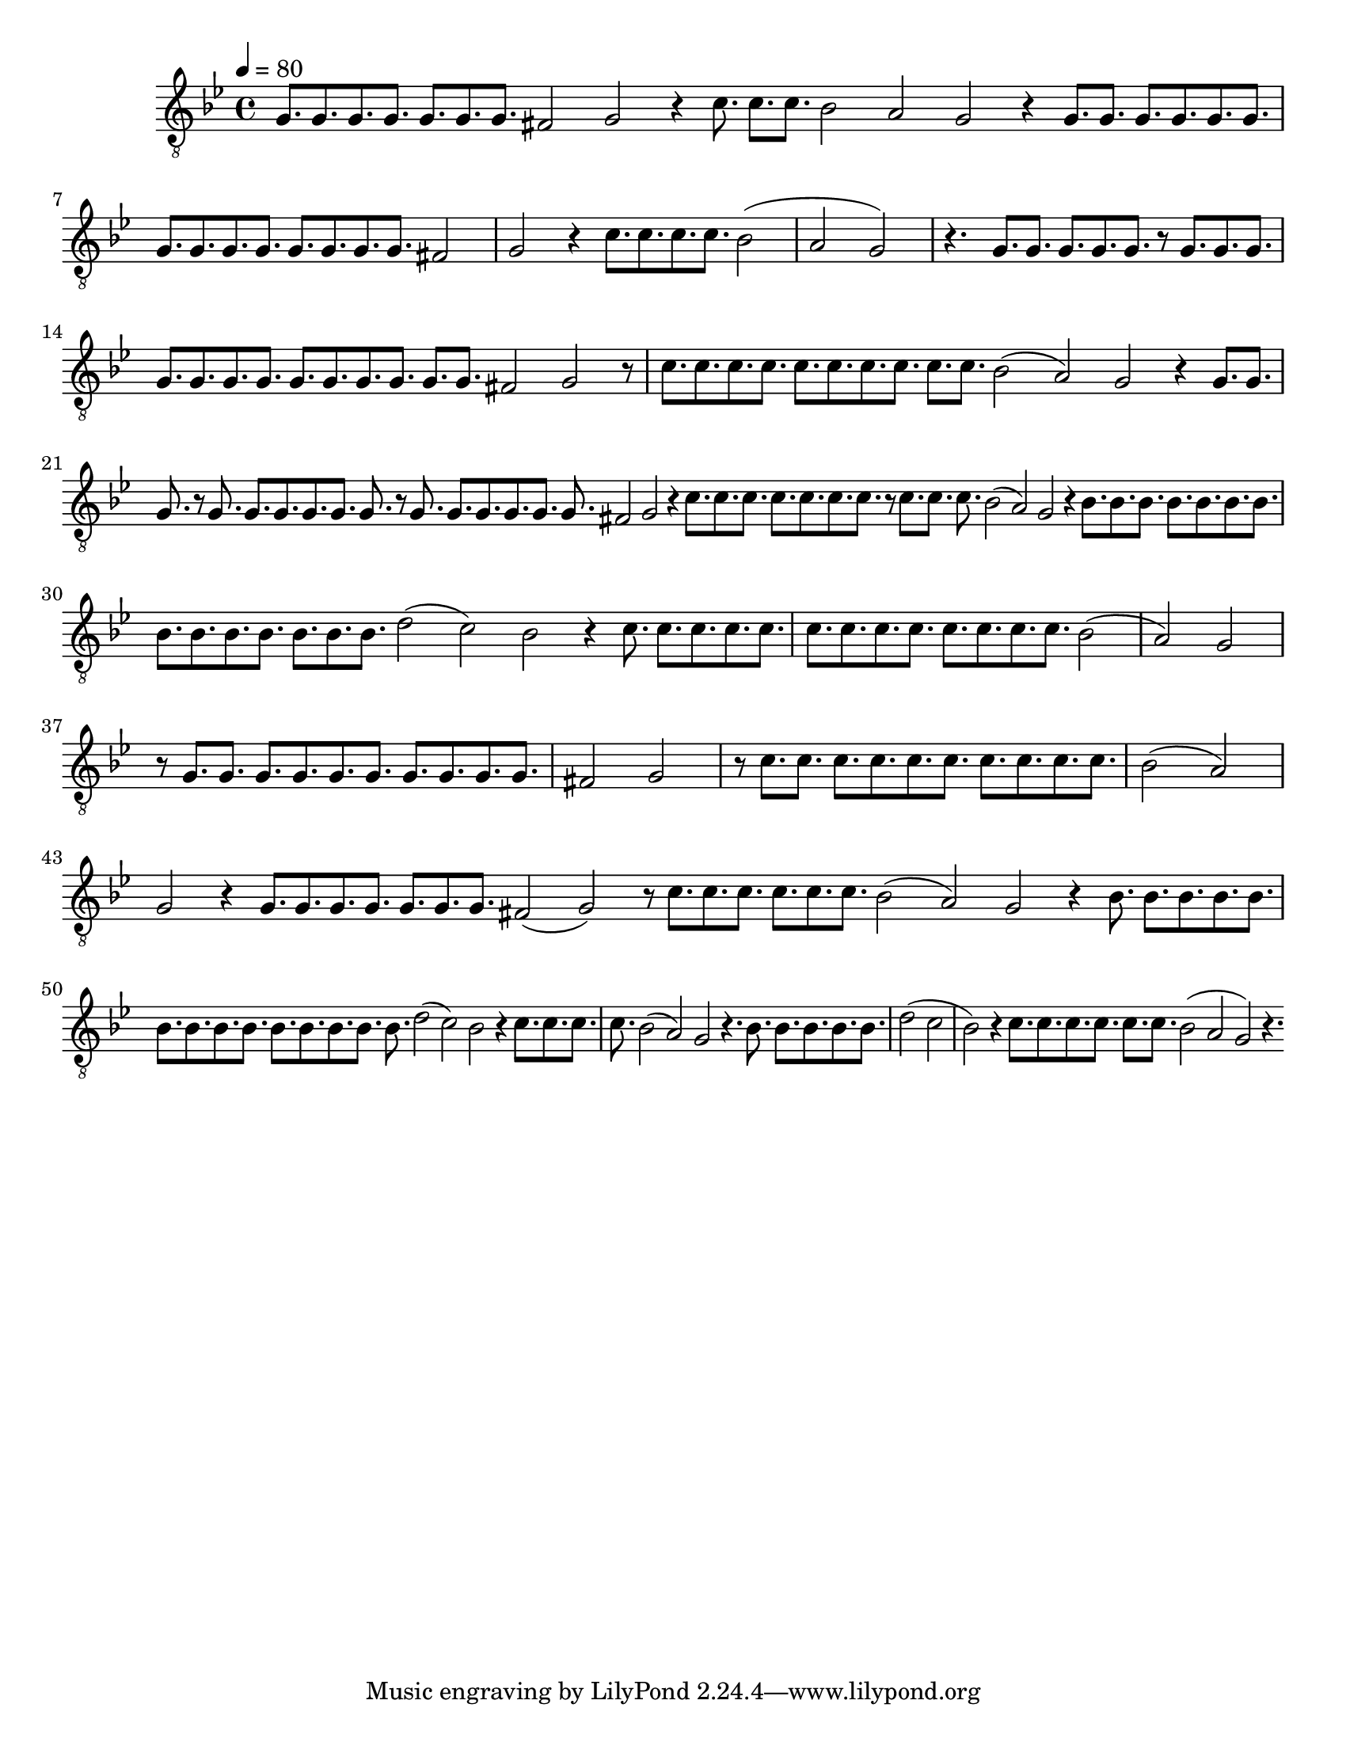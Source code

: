 % ****************************************************************
%       Melodia del Evangelio Camino Neocatecumenal - Tenor
%	by serach.sam@
% ****************************************************************
\language "espanol"
\version "2.23.2"

% --- Musica
antifona = \relative do' {
    \tempo 4 = 80
    \key sol \minor
    \compressEmptyMeasures
    \dynamicUp
    \clef "G_8"
    
    sol8. sol sol sol sol sol sol fas2 sol2 r4 do8. do do sib2 la2 sol2 r4
    sol8. sol sol sol sol sol sol sol sol sol sol sol sol sol fas2 sol2 r4 do8. do do do sib2( la2 sol2) r4.
    sol8. sol sol sol sol r8 sol8. sol sol sol sol sol sol sol sol sol sol sol sol fas2 sol2 r8 do8. do do do do do do do do do sib2( la2) sol2 r4
    sol8. sol sol r8 sol8. sol sol sol sol sol r8 sol8. sol sol sol sol sol fas2 sol2 r4 do8. do do do do do do r8 do8. do do sib2( la2) sol2 r4
    sib8. sib sib sib sib sib sib sib sib sib sib sib sib sib re2( do2) sib2 r4 do8. do do do do do do do do do do do do sib2( la2) sol2 r8
    sol8. sol sol sol sol sol sol sol sol sol fas2 sol2 r8 do8. do do do do do do do do do sib2( la2) sol2 r4
    sol8. sol sol sol sol sol sol fas2( sol2) r8 do8. do do do do do sib2( la2) sol2 r4
    sib8. sib sib sib sib sib sib sib sib sib sib sib sib sib re2( do2) sib2 r4 do8. do do do sib2( la2) sol2 r4.
    sib8. sib sib sib sib re2( do2 sib2) r4 do8. do do do do do sib2( la2 sol2) r4.
}

\score {
    <<
        \new Staff << \antifona >>
    >>
    \layout {}
    \midi {}
}

\paper {
    #(set-paper-size "letter")
}
